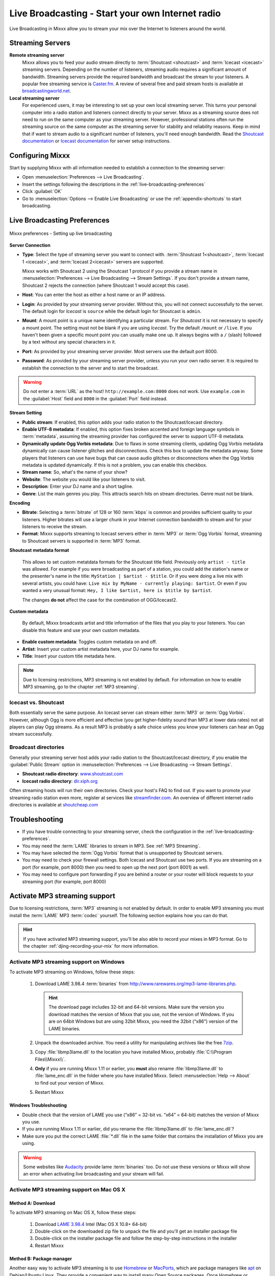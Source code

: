 .. _live-broadcasting:

Live Broadcasting - Start your own Internet radio
*************************************************

.. sectionauthor::
   S.Brandt <s.brandt@mixxx.org>

Live Broadcasting in Mixxx allow you to stream your mix over the Internet to
listeners around the world.

Streaming Servers
=================

**Remote streaming server**
  Mixxx allows you to feed your audio stream directly to
  :term:`Shoutcast <shoutcast>` and :term:`Icecast <icecast>` streaming servers.
  Depending on the number of listeners, streaming audio requires a significant
  amount of bandwidth. Streaming servers provide the required bandwidth and
  broadcast the stream to your listeners. A popular free streaming service is
  `Caster.fm <http://www.caster.fm>`_. A review of several free and paid stream
  hosts is available at
  `broadcastingworld.net <http://www.broadcastingworld.com/reviews/category-stream-hosting>`_.

  .. digraph:: remote_streaming
     :caption: Mixxx as client-side streaming source broadcasting to an
               remote streaming server
     :alt: Mixxx as client-side streaming source broadcasting to an
           remote streaming server

     rankdir=LR;
     size="6,6";
     StreamingServer [shape = rectangle, style=filled, fillcolor=gainsboro];
     Router [shape = box, style=dashed] ;
     node [shape = box];
     Mixxx -> Router [ label = "Lan" ];
     Router -> StreamingServer [ label = "Internet" ];
     StreamingServer -> Listener1 [ dir=left, label = "Internet" ];
     StreamingServer -> Listener2 [ dir=left, label = "Internet" ];
     StreamingServer -> Listener3 [ dir=left, label = "Internet" ];

**Local streaming server**
  For experienced users, it may be interesting to set up your own local streaming
  server. This turns your personal computer into a radio station and listeners
  connect directly to your server. Mixxx as a streaming source does not need to
  run on the same computer as your streaming server. However, professional
  stations often run the streaming source on the same computer as the streaming
  server for stability and reliability reasons. Keep in mind that if want to
  stream audio to a significant number of listeners, you'll need enough
  bandwidth. Read the
  `Shoutcast documentation <http://wiki.winamp.com/wiki/SHOUTcast_Getting_Started_Guide>`_
  or
  `Icecast documentation <http://www.icecast.org/docs/>`_ for server setup
  instructions.

  .. digraph:: local_streaming
     :caption: Mixxx as client-side streaming source broadcasting to an
               local streaming server
     :alt: Mixxx as client-side streaming source broadcasting to an
           remote streaming server

     rankdir=LR;
     size="5.5,6";
     Router [shape = box, style=dashed] ;
     StreamingServer [shape = rectangle, style=filled, fillcolor=gainsboro];
     node [shape = box];
     Mixxx -> StreamingServer [ label = "" ];
     StreamingServer -> Router [ dir=left, label = "Lan" ];
     Router -> Listener1 [ dir=left, label = "Internet" ];
     Router -> Listener2 [ dir=left, label = "Internet" ];
     Router -> Listener3 [ dir=left, label = "Internet" ];

Configuring Mixxx
=================

Start by supplying Mixxx with all information needed to establish a connection
to the streaming server:

* Open :menuselection:`Preferences --> Live Broadcasting`.
* Insert the settings following the descriptions in the
  :ref:`live-broadcasting-preferences`
* Click :guilabel:`OK`
* Go to :menuselection:`Options --> Enable Live Broadcasting` or use
  the :ref:`appendix-shortcuts` to start broadcasting.

.. _live-broadcasting-preferences:

Live Broadcasting Preferences
=============================

.. figure:: ../_static/Mixxx-200-Preferences-Livebroadcasting.png
   :align: center
   :width: 75%
   :figwidth: 100%
   :alt: Mixxx preferences - Setting up live broadcasting
   :figclass: pretty-figures

   Mixxx preferences - Setting up live broadcasting

**Server Connection**

* **Type**: Select the type of streaming server you want to connect with.
  :term:`Shoutcast 1<shoutcast>`, :term:`Icecast 1 <icecast>`, and
  :term:`Icecast 2<icecast>` servers are supported.

  Mixxx works with Shoutcast 2 using the Shoutcast 1 protocol if you provide a
  stream name in :menuselection:`Preferences --> Live Broadcasting -->
  Stream Settings`. If you don't provide a stream name, Shoutcast 2 rejects the
  connection (where Shoutcast 1 would accept this case).
* **Host**: You can enter the host as either a host name or an IP address.
* **Login**: As provided by your streaming server provider. Without this, you
  will not connect successfully to the server. The default login for
  *Icecast* is ``source`` while the default login for Shoutcast is ``admin``.
* **Mount**: A mount point is a unique name identifying a particular stream.
  For *Shoutcast* it is not necessary to specify a mount point. The setting must
  not be blank if you are using *Icecast*. Try the default ``/mount`` or
  ``/live``. If you haven't been given a specific mount point you can usually
  make one up. It always begins with a ``/`` (slash) followed by a text without
  any special characters in it.
* **Port**: As provided by your streaming server provider. Most servers use the
  default port 8000.
* **Password**: As provided by your streaming server provider, unless you run
  your own radio server. It is required to establish the connection to the
  server and to start the broadcast.

.. warning:: Do not enter a :term:`URL` as the host! ``http://example.com:8000``
             does not work. Use ``example.com`` in the :guilabel:`Host` field
             and ``8000`` in the :guilabel:`Port` field instead.

**Stream Setting**

.. versionadded:: 2.0
   :guilabel:`Dynamically update Ogg Vorbis metadata` option

* **Public stream**: If enabled, this option adds your radio station to the
  Shoutcast/Icecast directory.
* **Enable UTF-8 metadata**: If enabled, this option fixes broken accented and
  foreign language symbols in :term:`metadata`, assuming the streaming provider
  has configured the server to support UTF-8 metadata.
* **Dynamically update Ogg Vorbis metadata**: Due to flaws in some streaming
  clients, updating Ogg Vorbis metadata dynamically can cause listener glitches
  and disconnections. Check this box to update the metadata anyway. Some players
  that listeners can use have bugs that can cause audio glitches or
  disconnections when the Ogg Vorbis metadata is updated dynamically. If this is
  not a problem, you can enable this checkbox.
* **Stream name**: So, what's the name of your show?
* **Website**: The website you would like your listeners to visit.
* **Description**: Enter your DJ name and a short tagline.
* **Genre**: List the main genres you play. This attracts search hits on stream
  directories. Genre must not be blank.

**Encoding**

* **Bitrate**: Selecting a :term:`bitrate` of 128 or 160 :term:`kbps` is common
  and provides sufficient quality to your listeners. Higher bitrates will use a
  larger chunk in your Internet connection bandwidth to stream and for your
  listeners to receive the stream.
* **Format**: Mixxx supports streaming to Icecast servers either in :term:`MP3`
  or :term:`Ogg Vorbis` format, streaming to Shoutcast servers is supported in
  :term:`MP3` format.

**Shoutcast metadata format**

  .. versionadded:: 2.0

  This allows to set custom metatdata formats for the Shoutcast title field.
  Previously only ``artist - title`` was allowed. For example if you were
  broadcasting as part of a station, you could add the station's name or the
  presenter's name in the title: ``MyStation | $artist - $title``.
  Or if you were doing a live mix with several artists, you could have:
  ``Live mix by MyName - currently playing: $artist``. Or even if you wanted a
  very unusual format: ``Hey, I like $artist, here is $title by $artist``.

  The changes **do not** affect the case for the combination of OGG/Icecast2.

**Custom metadata**

 By default, Mixxx broadcasts artist and title information of the files that you
 play to your listeners. You can disable this feature and use your own custom
 metadata.

* **Enable custom metadata**: Toggles custom metadata on and off.
* **Artist**: Insert your custom artist metadata here, your DJ name for example.
* **Title**: Insert your custom title metadata here.

.. note:: Due to licensing restrictions, MP3 streaming is not enabled by
          default. For information on how to enable MP3 streaming, go to
          the chapter :ref:`MP3 streaming`.

Icecast vs. Shoutcast
---------------------

Both essentially serve the same purpose. An Icecast server can stream either
:term:`MP3` or :term:`Ogg Vorbis`. However, although Ogg is more efficient and
effective (you get higher-fidelity sound than MP3 at lower data rates) not all
players can play Ogg streams. As a result MP3 is probably a safe choice unless
you know your listeners can hear an Ogg stream successfully.

Broadcast directories
---------------------

Generally your streaming server host adds your radio station to the
Shoutcast/Icecast directory, if you enable the :guilabel:`Public Stream` option
in :menuselection:`Preferences --> Live Broadcasting --> Stream Settings`.

* **Shoutcast radio directory**: `www.shoutcast.com <http://www.shoutcast.com/>`_
* **Icecast radio directory**: `dir.xiph.org <http://dir.xiph.org/>`_

Often streaming hosts will run their own directories. Check your host's FAQ to
find out. If you want to promote your streaming radio station even more,
register at services like `streamfinder.com <http://www.streamfinder.com/>`_.
An overview of different internet radio directories is available at
`shoutcheap.com <http://www.shoutcheap.com/internet-radio-directories-submitting-and-promoting/>`_

Troubleshooting
===============

* If you have trouble connecting to your streaming server, check the
  configuration in the :ref:`live-broadcasting-preferences`.
* You may need the :term:`LAME` libraries to stream in MP3. See
  :ref:`MP3 Streaming`.
* You may have selected the :term:`Ogg Vorbis` format that is unsupported by
  Shoutcast servers.
* You may need to check your firewall settings. Both Icecast and Shoutcast use
  two ports. If you are streaming on a port (for example, port 8000) then you
  need to open up the next port (port 8001) as well.
* You may need to configure port forwarding if you are behind a router or your
  router will block requests to your streaming port (for example, port 8000)

.. _MP3 Streaming:

Activate MP3 streaming support
==============================

Due to licensing restrictions, :term:`MP3` streaming is not enabled by default.
In order to enable MP3 streaming you must install the :term:`LAME` MP3
:term:`codec` yourself. The following section explains how you can do that.

.. hint:: If you have activated MP3 streaming support, you'll be also able to
          record your mixes in MP3 format. Go to the chapter
          :ref:`djing-recording-your-mix` for more information.

Activate MP3 streaming support on Windows
-----------------------------------------

.. sectionauthor::
   RJ Ryan <rryan@mixxx.org>
   S.Brandt <s.brandt@mixxx.org>
   Owen Williams <owilliams@mixxx.org>

To activate MP3 streaming on Windows, follow these steps:

  1. Download LAME 3.98.4 :term:`binaries` from
     http://www.rarewares.org/mp3-lame-libraries.php.

     .. hint:: The download page includes 32-bit and 64-bit versions. Make sure
               the version you download matches the version of Mixxx that you
               use, not the version of Windows. If you are on 64bit Windows but
               are using 32bit Mixxx, you need the 32bit (“x86”) version of the
               LAME binaries.

  #. Unpack the downloaded archive. You need a utility for manipulating archives
     like the free `7zip <http://www.7-zip.org/>`_.
  #. Copy :file:`libmp3lame.dll` to the location you have installed Mixxx,
     probably :file:`C:\\Program Files\\Mixxx\\`.
  #. **Only** if you are running Mixxx 1.11 or earlier, you **must** also rename
     :file:`libmp3lame.dll` to :file:`lame_enc.dll` in the folder where you have
     installed Mixxx. Select :menuselection:`Help --> About` to find out your
     version of Mixxx.

  #. Restart Mixxx

Windows Troubleshooting
^^^^^^^^^^^^^^^^^^^^^^^

* Double check that the version of LAME you use (“x86” = 32-bit vs. “x64” =
  64-bit) matches the version of Mixxx you use.
* If you are running Mixxx 1.11 or earlier, did you rename the
  :file:`libmp3lame.dll` to :file:`lame_enc.dll`?
* Make sure you put the correct LAME :file:`*.dll` file in the same folder that
  contains the installation of Mixxx you are using.

.. warning:: Some websites like `Audacity <http://audacityteam.org/>`_
             provide lame :term:`binaries` too. Do not use these versions or
             Mixxx will show an error when activating live broadcasting and your
             stream will fail.

Activate MP3 streaming support on Mac OS X
------------------------------------------

Method A: Download
^^^^^^^^^^^^^^^^^^
To activate MP3 streaming on Mac OS X, follow these steps:

  1. Download
     `LAME 3.98.4 <https://mega.nz/#!WdwHHTzA!UkdJwUQiihwHb0ShdOBTYj8noSwXluxiKjdWvFQRgOU>`_
     Intel (Mac OS X 10.8+ 64-bit)
  #. Double-click on the downloaded zip file to unpack the file and you'll get
     an installer package file
  #. Double-click on the installer package file and follow the step-by-step
     instructions in the installer
  #. Restart Mixxx

Method B: Package manager
^^^^^^^^^^^^^^^^^^^^^^^^^
Another easy way to activate MP3 streaming is to use `Homebrew <http://brew.sh/>`_
or `MacPorts <http://www.macports.org/>`_, which are package managers like
`apt <https://en.wikipedia.org/wiki/Advanced_Packaging_Tool>`_ on Debian/Ubuntu
Linux. They provide a convenient way to install many Open Source packages.
Once Homebrew or Macports is installed, adding MP3 support to Mixxx is rather
simple.

**Homebrew**:

  1. Open a terminal and type the following commands::

      brew install lame

  #. Restart Mixxx

**Macports**:

  1. Open a terminal and type the following commands::

      sudo port install lame

  #. Restart Mixxx

Activate MP3 streaming support on Linux
---------------------------------------

On Ubuntu and GNU/Linux-based operating systems MP3 streams can be activated by
installing the package :file:`libmp3lame`. Dependent on your Linux distribution
the package might be slightly named different such as :file:`lame`.

  1. Open a terminal and type the following commands::

       sudo apt-get install libmp3lame0

  #. Restart Mixxx
